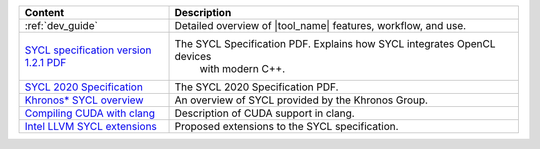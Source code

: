 .. list-table::
   :widths: 30 70
   :header-rows: 1

   * - Content

     - Description

   * - :ref:`dev_guide`

     - Detailed overview of |tool_name| features, workflow, and use.

   * - `SYCL specification version 1.2.1 PDF <https://www.khronos.org/registry/SYCL/specs/sycl-1.2.1.pdf>`_

     - The SYCL Specification PDF. Explains how SYCL integrates OpenCL devices
         with modern C++.

   * - `SYCL 2020 Specification <https://www.khronos.org/registry/SYCL/specs/sycl-2020/pdf/sycl-2020.pdf>`_

     - The SYCL 2020 Specification PDF.

   * - `Khronos* SYCL overview <https://www.khronos.org/sycl/>`_

     - An overview of SYCL provided by the Khronos Group.

   * - `Compiling CUDA with clang <https://llvm.org/docs/CompileCudaWithLLVM.html>`_

     - Description of CUDA support in clang.

   * - `Intel LLVM SYCL extensions <https://github.com/intel/llvm/tree/sycl/sycl/doc/extensions>`_

     - Proposed extensions to the SYCL specification.
